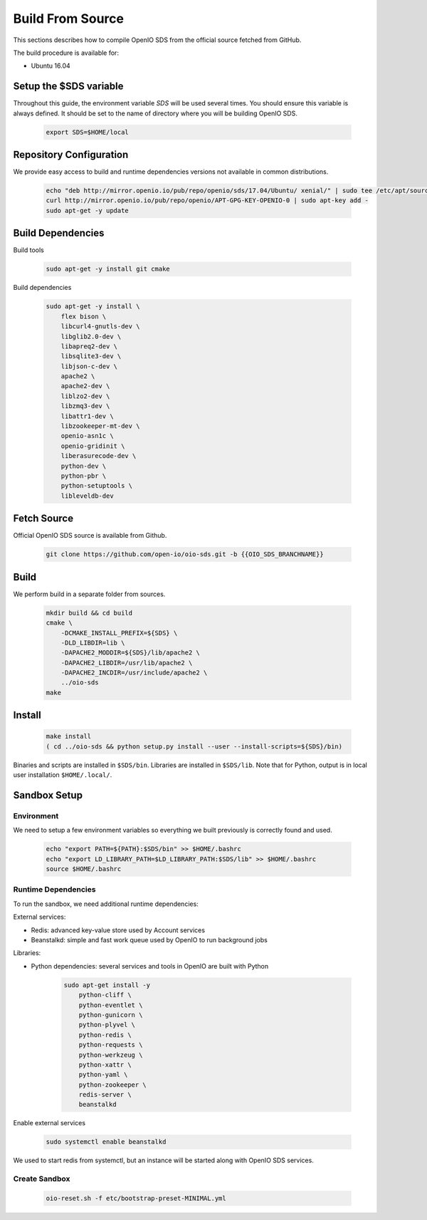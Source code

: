 .. _ref-build-from-source:

=================
Build From Source
=================

This sections describes how to compile OpenIO SDS from the official source fetched from GitHub.

The build procedure is available for:

* Ubuntu 16.04

Setup the $SDS variable
-----------------------

Throughout this guide, the environment variable `SDS` will be used several times. You should ensure this variable is always defined.
It should be set to the name of directory where you will be building OpenIO SDS.

   .. code-block:: shell

      export SDS=$HOME/local


Repository Configuration
------------------------
We provide easy access to build and runtime dependencies versions not available in common distributions.

   .. code-block:: shell

      echo "deb http://mirror.openio.io/pub/repo/openio/sds/17.04/Ubuntu/ xenial/" | sudo tee /etc/apt/sources.list.d/openio-sds.list
      curl http://mirror.openio.io/pub/repo/openio/APT-GPG-KEY-OPENIO-0 | sudo apt-key add -
      sudo apt-get -y update


Build Dependencies
------------------

Build tools

   .. code-block:: shell

      sudo apt-get -y install git cmake

Build dependencies

   .. code-block:: shell

      sudo apt-get -y install \
          flex bison \
          libcurl4-gnutls-dev \
          libglib2.0-dev \
          libapreq2-dev \
          libsqlite3-dev \
          libjson-c-dev \
          apache2 \
          apache2-dev \
          liblzo2-dev \
          libzmq3-dev \
          libattr1-dev \
          libzookeeper-mt-dev \
          openio-asn1c \
          openio-gridinit \
          liberasurecode-dev \
          python-dev \
          python-pbr \
          python-setuptools \
          libleveldb-dev

Fetch Source
------------

Official OpenIO SDS source is available from Github.

   .. code-block:: shell

      git clone https://github.com/open-io/oio-sds.git -b {{OIO_SDS_BRANCHNAME}}


Build
-----

We perform build in a separate folder from sources.

   .. code-block:: shell

      mkdir build && cd build
      cmake \
          -DCMAKE_INSTALL_PREFIX=${SDS} \
          -DLD_LIBDIR=lib \
          -DAPACHE2_MODDIR=${SDS}/lib/apache2 \
          -DAPACHE2_LIBDIR=/usr/lib/apache2 \
          -DAPACHE2_INCDIR=/usr/include/apache2 \
          ../oio-sds
      make

Install
-------

   .. code-block:: shell

      make install
      ( cd ../oio-sds && python setup.py install --user --install-scripts=${SDS}/bin)

Binaries and scripts are installed in ``$SDS/bin``. Libraries are installed in ``$SDS/lib``.
Note that for Python, output is in local user installation ``$HOME/.local/``.

Sandbox Setup
-------------


Environment
^^^^^^^^^^^

We need to setup a few environment variables so everything we built previously is correctly found and used.

   .. code-block:: shell

      echo "export PATH=${PATH}:$SDS/bin" >> $HOME/.bashrc
      echo "export LD_LIBRARY_PATH=$LD_LIBRARY_PATH:$SDS/lib" >> $HOME/.bashrc
      source $HOME/.bashrc


Runtime Dependencies
^^^^^^^^^^^^^^^^^^^^

To run the sandbox, we need additional runtime dependencies:

External services:

* Redis: advanced key-value store used by Account services

* Beanstalkd: simple and fast work queue used by OpenIO to run background jobs

Libraries:

* Python dependencies: several services and tools in OpenIO are built with Python


   .. code-block:: shell

      sudo apt-get install -y
          python-cliff \
          python-eventlet \
          python-gunicorn \
          python-plyvel \
          python-redis \
          python-requests \
          python-werkzeug \
          python-xattr \
          python-yaml \
          python-zookeeper \
          redis-server \
          beanstalkd


Enable external services

   .. code-block:: shell

      sudo systemctl enable beanstalkd

We used to start redis from systemctl, but an instance will be started along with
OpenIO SDS services.

Create Sandbox
^^^^^^^^^^^^^^

   .. code-block:: shell

      oio-reset.sh -f etc/bootstrap-preset-MINIMAL.yml
